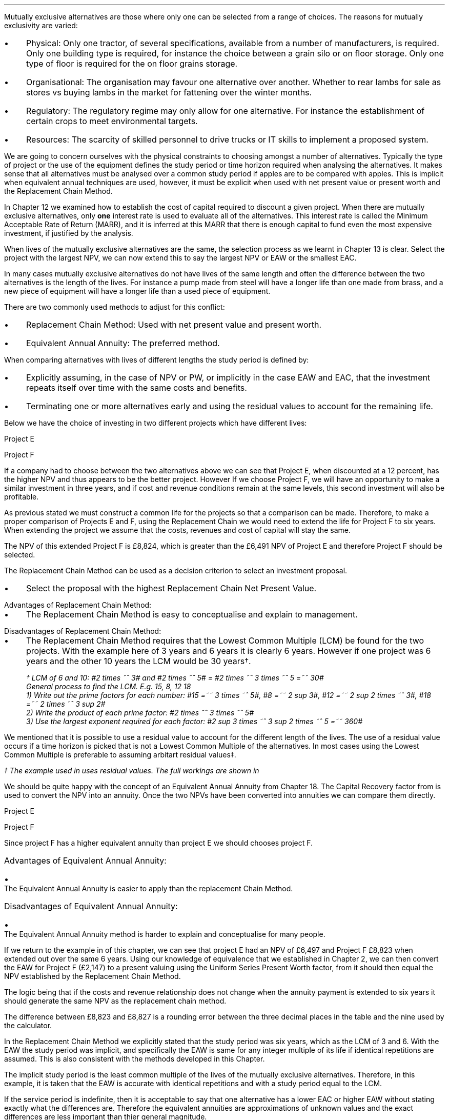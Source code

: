 Mutually exclusive alternatives are those where only one can be selected from a
range of choices. The reasons for mutually exclusivity are varied:
.IP \(bu 3 
Physical: Only one tractor, of several specifications, available from a number
of manufacturers, is required. Only one building type is required, for instance
the choice between a grain silo or on floor storage. Only one type of floor is
required for the on floor grains storage.
.IP \(bu 3
Organisational: The organisation may favour one alternative over another.
Whether to rear lambs for sale as stores vs buying lambs in the market for
fattening over the winter months.
.IP \(bu 3
Regulatory: The regulatory regime may only allow for one alternative. For
instance the establishment of certain crops to meet environmental targets.
.IP \(bu 3
Resources: The scarcity of skilled personnel to drive trucks or IT skills to
implement a proposed system.
.LP
We are going to concern ourselves with the physical constraints to choosing
amongst a number of alternatives. Typically the type of project or the use of
the equipment defines the study period or time horizon required when analysing
the alternatives. It makes sense that all alternatives must be analysed over a
common study period if apples are to be compared with apples. This is implicit
when equivalent annual techniques are used, however, it must be explicit when
used with net present value or present worth and the Replacement Chain Method.
.LP
In Chapter 12 we examined how to establish the cost of capital required to
discount a given project. When there are mutually exclusive alternatives, only
\fBone\fP interest rate is used to evaluate all of the alternatives. This
interest rate is called the Minimum Acceptable Rate of Return (MARR), and it is
inferred at this MARR that there is enough capital to fund even the most
expensive investment, if justified by the analysis.  
.LP
When lives of the mutually exclusive alternatives are the same, the selection
process as we learnt in Chapter 13 is clear. Select the project with the
largest NPV, we can now extend this to say  the largest NPV or EAW or the
smallest EAC.
.
.XXXX \\n(cn 1 "Comparing projects with different lives"
.LP
In many cases mutually exclusive alternatives do not have lives of the same
length and often the difference between the two alternatives is the length of
the lives. For instance a pump made from steel will have a longer life than one
made from brass, and a new piece of equipment will have a longer life than a
used piece of equipment.
.LP
There are two commonly used methods to adjust for this conflict:
.IP \(bu 3
Replacement Chain Method: Used with net present value and present worth.
.IP \(bu 3
Equivalent Annual Annuity: The preferred method.
.LP
When comparing alternatives with lives of different lengths the study period is
defined by:
.IP \(bu 3
Explicitly assuming, in the case of NPV or PW, or implicitly in the case EAW
and EAC, that the investment repeats itself over time with the same costs and
benefits.
.IP \(bu 3
Terminating one or more alternatives early and using the residual values to
account for the remaining life.
.
.XXXX 0 2 "Replacement Chain"
.LP
Below we have the choice of investing in two different projects which have
different lives:
.LP
Project E
.RS
.TS
tab (#) ;
lp-2 lp-2 lp-2 lp-2 lp-2 lp-2 lp-2 lp-2 .
#_#_#_#_#_#_#_#
#CF0#CF1#CF2#CF3#CF4#CF5#CF6
.T&
lp-2 
a n n n n n n n .
_
CASH FLOWS#
Operating cash flows#(40,000)#8,000#14,000#13,000#12,000#11,000#10,000
#_#_#_#_#_#_#_
.sp 3p
.T&
lp-2 l l l l l
a c c c c c c 
a n n n n n n .
DISCOUNTED CASH FLOW#
Discount factor @12%#1#0.893#0.797#0.712#0.636#0.567#0.507
#_#_#_#_#_#_#_
Present value#(40,000)#7,144#11,158#9,256#7,632#6,237#5,070
_
NPV#\[Po]6,497
_
.TE
.RE
.
.LP
Project F
.RS
.TS
tab (#) ;
lp-2 lp-2 lp-2 lp-2 lp-2 .
#_#_#_#_#
#CF0#CF1#CF2#CF3
.T&
lp-2 
a n n n n .
_
CASH FLOWS#
Operating cash flows#(20,000)#7,000#13,000#12,000
#_#_#_#_#
.sp 3p
.T&
lp-2 l l l 
a c c c c 
a n n n n .
DISCOUNTED CASH FLOW#
Discount factor @12%#1#0.893#0.797#0.712
#_#_#_#_
PV#(20,000)#6,251#10,361#8,544#
_
NPV#\[Po]5,156
_
.TE
.RE
.
.LP
If a company had to choose between the two alternatives above we can see that
Project E, when discounted at a 12 percent, has the higher NPV and thus appears
to be the better project. However If we choose Project F, we will have an
opportunity to make a similar investment in three years, and if cost and
revenue conditions remain at the same levels, this second investment will also
be profitable. 
.LP
As previous stated we must construct a common life for the projects so that a
comparison can be made. Therefore, to make a proper comparison of Projects E
and F, using the Replacement Chain we would need to extend the life for Project
F to six years. When extending the project we assume that the costs, revenues
and cost of capital will stay the same.
.TS
tab (#)  ;
lp-2 lp-2 lp-2 lp-2 lp-2 lp-2 lp-2 lp-2 .
#_#_#_#_#_#_#_#
#CF0#CF1#CF2#CF3#CF4#CF5#CF6
.T&
lp-2 
a n n n n n n n .
_
CASH FLOWS#
Operating cash flows 1#(20,000)#7,000#13,000#12,000###
Operating cash flows 2####(20,000)#7,000#13,000#12,000
#_#_#_#_#_#_#_
Total#(20,000)#7,000#13,0000#(8,000)#7,000#13,000#12,000
.sp 3p
.T&
lp-2 l l l l l l l
a c c c c c c c
a n n n n n n n .
DISCOUNTED CASH FLOW#
Discount 12%#1#0.893#0.797#0.712#0.636#0.567#0.507
#_#_#_#_#_#_#_
Present value#(20,000)#6,251#10,361#(5,696)#4,452#7,371#6,084
_
NPV#8,823
_
.TE
The NPV of this extended Project F is \[Po]8,824, which is greater than the
\[Po]6,491 NPV of Project E and therefore Project F should be selected.
.LP
The Replacement Chain Method can be used as a decision criterion to select an
investment proposal.
.IP \(bu 3
Select the proposal with the highest Replacement Chain Net Present Value.
.
.IP "Advantages of Replacement Chain Method:"
.IP \(bu 3
The Replacement Chain Method is easy to conceptualise and explain to management.
.
.IP "Disadvantages of Replacement Chain Method:"
.IP \(bu 3
The Replacement Chain Method requires that the Lowest Common Multiple (LCM) be
found for the two projects. With the example here of 3 years and 6 years it is
clearly 6 years. However if one project was 6 years and the other 10 years the
LCM would be 30 years\(dg.
.FS
\(dg LCM of 6 and 10: #2 times ~^ 3# and #2 times ~^ 5# = #2 times ~^ 3 times
~^ 5 =~~ 30#
.br
General process to find the LCM.  E.g. 15, 8, 12 18
.br
1) Write out the prime factors for each number: #15 =~~ 3 times ~^ 5#,
#8 =~~ 2 sup 3#, #12 =~~ 2 sup 2 times ~^ 3#, #18 =~~  2 times ~^ 3 sup 2#
.br
2) Write the product of each prime factor: #2 times ~^ 3 times ~^ 5#
.br
3) Use the largest exponent required for each factor:
#2 sup 3 times ~^ 3 sup 2 times ~^ 5 =~~ 360#
.FE
.LP
We mentioned that it is possible to use a residual value to account for the
different length of the lives. The use of a residual value occurs if a time
horizon is picked that is not a Lowest Common Multiple of the alternatives. In
most cases using the Lowest Common Multiple is preferable to assuming arbitart
residual values\(dd.
.FS
\(dd The example used in
.pdfhref -L -D sec-19.5.1.1 19.5.1.1
uses residual values. The full workings are shown in
.pdfhref -L -A . -D apF appendix F
.FE
.
.XXXX 0 2 "Equivalent Annual Annuities"
.LP
We should be quite happy with the concept of an Equivalent Annual Annuity from
Chapter 18. The Capital Recovery factor from
.pdfhref -L -D sec-10.6 Chapter 10.6
is used to convert the NPV into an annuity. Once the two NPVs have been
converted into annuities we can compare them directly.
.LP
Project E
.EQ I
EAW lm 6,497(A/P, 12%, 6)
.EN
.sp -0.6v
.EQ I
lineup =~~
6,497(0.2432)
.EN
.sp -0.6v
.EQ I
lineup =~~
1,580
.EN
Project F
.EQ I
EAW =~~ 5,156(A/P, 12%, 3)
.EN
.sp -0.6v
.EQ I
lineup =~~
5,156(0.4163)
.EN
.sp -0.6v
.EQ I
lineup =~~
\[Po]2,147
.EN
Since project F has a higher equivalent annuity than project E we should
chooses project F.
.
.IP "Advantages of Equivalent Annual Annuity:"
.IP \(bu 3
The Equivalent Annual Annuity is easier to apply than the replacement Chain
Method.
.
.IP "Disadvantages of Equivalent Annual Annuity:"
.IP \(bu 3
The Equivalent Annual Annuity method is harder to explain and conceptualise for
many people.
.
.XXXX 0 2 "Resolve EAC to Replacement Chain"
.LP
If we return to the example in
.pdfhref -L -A , -D sec-19.2 section 2
of this chapter, we can see that project E had an NPV of \[Po]6,497 and Project
F \[Po]8,823 when extended out over the same 6 years. Using our knowledge of
equivalence that we established in Chapter 2, we can then convert the EAW for
Project F (\[Po]2,147) to a present valuing using the Uniform Series Present
Worth factor, from
.pdfhref -L -A , -D sec-10.5 Chapter 10.5
it should then equal the NPV established by the Replacement Chain Method.
.LP
The logic being that if the costs and revenue relationship does not change when
the annuity payment is extended to six years it should generate the same NPV as
the replacement chain method.
.EQ I
NPV =~~ 2,147(P/A, 12%, 6)
.EN
.sp -0.6v
.EQ I
lineup =~~
2,147(4.1114)
.EN
.sp -0.6v
.EQ I
lineup =~~
\[Po]8,827
.EN
The difference between \[Po]8,823 and \[Po]8,827 is a rounding error between
the three decimal places in the table and the nine used by the calculator.
.LP
In the Replacement Chain Method we explicitly stated that the study period was
six years, which as the LCM of 3 and 6. With the EAW the study period was
implicit, and specifically the EAW is same for any integer multiple of its life
if identical repetitions are assumed. This is also consistent with the methods
developed in this Chapter.
.LP
The implicit study period is the least common multiple of the lives of the
mutually exclusive alternatives. Therefore, in this example, it is taken that
the EAW is accurate with identical repetitions and with a study period equal to
the LCM.
.LP
If the service period is indefinite, then it is acceptable to say that one
alternative has a lower EAC or higher EAW without stating exactly what the
differences are. Therefore the equivalent annuities are approximations of
unknown values and the exact differences are less important than thier general
magnitude.
.
.XXXX 0 2 "Are Equivalent Annuities Reasonable?"
.LP
The real question is the equivalent annuity a reasonable way of choosing
mutually exclusive alternatives? It is highly unlikely that the cash flows will
be repeated for many reasons:
.IP \(bu 3
It is likely that new equipment purchased in the future will cost more than the
equipment it replaces.
.IP \(bu 3
It is reasonable to expect sales prices and operating costs are likely to
change over time.
.IP \(bu 3
Technology constantly advances improving the efficiency of products.
.LP
If the above points are true, surely the stability built into the analysis is
invalid.
.
.XXXX 0 3 "Credibility due to discounting"
.LP
If alternatives of 15 years and 20 years were compared it would imply a life of
60 years. Obviously the cash flows would be expected change to change quite
significantly over this time period. It is also to be expected that the largest
changes would occur towards the end of the life. We have learnt through our
study of the time value of money that the impact of discounting is largest on
the cash flows that occur furthest into the future. This means that even though
we can expect large changes to the cash flows in the future the impact will not
be as large as you might expect.
.LP
We look at two examples to demonstrate this point. One example over a short
period of time and one over a longer period of time.
.
.XXXX 0 4 "Short study period"
.LP
You have a hay and straw business, and you run trucks with a draw bar trailer.
The couplings between the tractor unit and the trailer have a limited life
under the arduous farm conditions and heavy loads. You have the choice of two
couplings. Brand A costs \[Po]2,000 and is expected to last 5 years, and Brand
B cost \[Po]1,500 and is expected to last 3 years.
.LP
The salvage values for the couplings are shown in the table below:
.TS
tab (#) center ;
lp-2  lp-2  lp-2 .
#_#_#
#Brand A#Brand B#
.T&
l  n  n  .
_
Salvage after 1 year#1,000#750
Salvage after 2 years#700#300
Salvage after 3 years#400#0
Salvage after 4 years#200#0
_
.TE
We will now calculate the EACs for 3, 4, 5, 8, 11 and 15 year study periods. The
calculations for the table below are shown in
.pdfhref -L -A . -D apF appendix F
.TS
tab (#) center ;
l cp-3 s s 
lp-2  lp-2  lp-2 lp-2.
#Equivalent Annual Cost
#_#_#_#
#Brand A#Brand B#A -B
.T&
l  n  n  n .
_
Year 3#761#657#104
Year 4#661#721#(60)
Year 5#597#697#(100)
Year 8#638#676#(38)
Year 11#626#668#(42)
Year 15#597#657#(60)
_
.TE
The table above shows that brand A is the lowest cost option except in year 3.
In year 3 the full life of the brand B has been utilised but the more expensive
brand A still has 2 years of its 5 year life remaining, this results in
matching brand B at its most efficient with brand A when the residual value is
negligible.
.LP
The EAC in the example above has an implied lengths of 15 years. This is the
LCM of 5 and 3. However, the use of an 11 year study period would only increase
the costs by 4.86% #(\[Po]597 -> \[Po]626)# for brand A and 1.67% #(\[Po]657 ->
\[Po]668)# for brand B. If the study period is 8 years the costs increase by
6.87% #(\[Po]597 -> \[Po]638)# for brand A and 2.89% #(\[Po]657 -> \[Po]676)#
for brand B.
.
.XXXX 0 4 "Long study period"
.LP
You have a flat root that needs repairing on one of the farm buildings. The
expectation is that the building will be in use for at least the next 100
years. If the cost of capital is 12% which of the options is the most cost
efficient?
.LP
The cost in the table below are in \[Po] per m\[S2]
.TS
tab (#) center ;
lp-2  lp-2  lp-2 lp-2.
#_#_#_#
#Felt#EPDM Rubber#GRP
.T&
l  n  n  n .
_
Buy#40#50#80
Install#15#10#10
Annual maintenance#4#2#1
Life#15#30#25
_
.TE
.UL Principle
.sp 0.5
.RS
.LP
Theoretically it is only possible to compare the EACs, of the three options,
over the common life, which in this instance is the 150 years (the LCM of 13,
30 and 25). However, in practise the EAC would be calculated for the life of
each product, by using the capital recovery factor, and taken to be
representative of the expected costs.
.RE
.sp
.UL Calculation
.sp 0.5
.RS
.EQ I
EAC sub Felt =~~ (40 + 15)(A/P, 12%, 15) + 4
=~~
55(0.1468) + 4
=~~
\[Po]12.08 " per m\[S2]"
.EN
.sp -0.6v
.EQ I
EAC sub EPDM =~~ (50 + 10)(A/P, 12%, 30) + 2
=~~
60(0.1241) + 2
=~~
\[Po]9.45 " per m\[S2]"
.EN
.sp -0.6v
.EQ I
EAC sub GRP =~~ 80 + 10)(A/P, 12%, 25) + 1
=~~
90(0.1275) + 1
=~~
\[Po]12.47 " per m\[S2]"
.EN
.RE
.UL Solution
.sp 0.5
.RS
.LP
The EPDM is the lowest cost option by quite a margin. The remaining two options
have very similar costs.
.RE
.sp
.LP
What would be the impact if you decided that in 60 years the yard would not be
maintained. You have a generational tenancy on the land and after 60 years you
will expect to lose the right to farm the land on the current terms.
.LP
.UL Principle
.sp 0.5
.RS
This particular type of cash flow is called a deferred annuity. There are two
approaches to the problem:
.IP "1" 3
The EACs for the felt and the EPDM would not change as 15 and 30 are multiples
of 30. The GRP will be installed in year 0 and replaced in years 25 and 50.
Logically there will be no salvage value for the 10 year old roof at year 60.
.sp 0.5v
Calculate the PW for the roofs using the Single Payment Present Worth factor
for each cash flow. Once the PW is established we can convert it to an EAC over
the 60 year times span using the Capital Recovery factor.
.IP "2" 3
Previously we calculated the EAC for the GRP roof. We know that the roof is
going to be replaced at years 25 and 50, therefore, the previously calculated
EAC infers a life of 75 years. Therefore the PW can be calculated by using the
Uniform Present Worth factor and the previously calculated yearly payment over
75 years. Once the PW is established we can convert it to an EAC over the 60
year times span using the Capital Recovery factor. 
.RE
.sp
.UL Calculation
.sp 0.5
.RS
.IP "Method 1" 15
.sp 0.5
.
.EQ L
PW lm 90 + 90(P/F, 12%, 25) + 90(P/F, 12%, 50)
.EN
.sp -0.6v
.EQ L
lineup =~~
90 + 90(0.0588) + 90(0.0035)
.EN
.sp -0.6v
.EQ L
lineup =~~
90 + (5.29) + 0.32
.EN
.sp -0.6v
.EQ L
lineup =~~
\[Po]95.61
.EN
.
.EQ L
EAC lineup =~~
95.61(A/P, 12%, 60) + 1
.EN
.sp -0.6v
.EQ L
lineup =~~
95.61(0.1201) + 1
.EN
.sp -0.6v
.EQ L
lineup =~~
11.49 + 1
.EN
.sp -0.6v
.EQ L
lineup =~~
\[Po]12.49 
.EN
.
.IP "Method 2" 15
.sp 0.5
.EQ L
PW lineup =~~
90(0.1275) =~~ -11.48
.EN
.sp -0.6v
.EQ L
lineup =~~
11.48(P/A, 12%, 75)
.EN
.sp -0.6v
.EQ L
lineup =~~
11.48(8.3316)
.EN
.sp -0.6v
.EQ L
lineup =~~
\[Po]95.65
.EN
.
.EQ L
EAC lineup =~~
95.65(A/P, 12%, 60) + 1
.EN
.sp -0.6v
.EQ L
lineup =~~
95.65(0.1201) + 1
.EN
.sp -0.6v
.EQ L
lineup =~~
11.49 + 1
.EN
.sp -0.6v
.EQ L
lineup =~~
\[Po]12.49 
.EN
.RE
.
.UL Solution
.sp 0.5
.RS
.LP
It would appear that the adjust to the time period from 100 to 60 years has
changed the cost by 2 pence! What is more the theoretical life for comparison
is 150 years and we have halved the life with little impact on the result.
.LP
The explanation can be found in our previous work. We learnt in
.pdfhref -L -D ch8 Chapter 8
that a perpetuity was an annuity without end, and therefore an annuity is a bit
of a perpetuity. From this we learnt that if discounting is done over very long
periods of time values far enough in the future have little impact on the
present value. This can be seen in Method 1: 
.EQ I
PW lm
90 + (5.29) + 0.32
.EN
The replacement of the roof at year 50 adds \[Po]0.32 to the cost. This fact
combined with our knowledge of perpetuities would lead us to to suggest that
the PW is approaching the limit or what we know to be the perpetuity value.
.LP
The perpetuity value can be calculated using the capitalised cost formula.
.EQ I
Perpetuity lm
11.48(P/A, 12%)
.EN
.sp -0.6v
.EQ I
lineup =~~
11.48(8.3333)
.EN
.sp -0.6v
.EQ I
lineup =~~
\[Po]95.67
.EN
After 25 years the costs have already risen to 95% of the perpetuity value so
increase in the time frame is going to have a very limited impact on the
results. The PW for 25 years is shown below:
.EQ I
PW lm
11.48(P/A, 12%, 25)
.EN
.sp -0.6v
.EQ I
lineup =~~
11.48(7.483)
.EN
.sp -0.6v
.EQ I
lineup =~~
\[Po]90.04
.EN
.RE
.
.XXXX 0 3 "Credibility due to the estimated life"
.LP
The exact life of projects and investments is rarely known. The expected life
of a product of 5 years might be between 4 and 8 years. With longer projects
the period of use is often even less certain. The 20, 30 or 50 year horizon is
the limit of the time that the costs and revenues are to be considered over,
but the life of the product maybe far longer.
.LP
The life of each alternative is not known exactly and the study period is also
not precise. Therefore it make little sense to take the approach of
.pdfhref -L -A , -D sec-5.1.1 section 5.1.1
where we calculated the EAC over different lives using residual values.  The
work was done to show how to use the residual values and the limited impact of
the computation. The preferred method is to assume an indefinite life and
calculate the EACs or EAWs. 
.LP
The lives of alternatives are often adapted to match changing circumstances.
For instance, you own a livestock haulage business and decide to continue to
rent a yard to operate the lorries from for the next three years. After 3 years
you are given the opportunity to buy the site, however, you have decided that
you would be better off in a different area as the majority of your work is
south of this current location. You decide to continue renting as you look for
somewhere 20 miles south of your current location, the rental cost can not be
recovered but the cost of purchasing a site and then selling it in the next 2
years would be a more expensive option.
.LP
The logic for working with the uncertainty is as follows. We will return to the
example 5.1.1 with the couplers. The time horizon for either alternative is
less than the life of the lorry they are to be used with. Hypothetically the
lorry has a life of 10 years and the two alternatives have lives of 5 and 3
years. Replacements will be purchased later, when better estimates will be
available for both the remaining life of the lorry and replacement couplings
themselves. However, it makes sense to use the best information at any given
point in time and compare the alternatives over their "best life" and the
choose the lowest cost option.
.LP
There are exceptions to any rule. It obviously does not make sense to use this
rule for a short term contract with a low probability of being renewed. The
comparison of very short lived alternatives with far longer alternatives, as
often encountered when replacing equipment, requires that the study period be
carefully defined.
